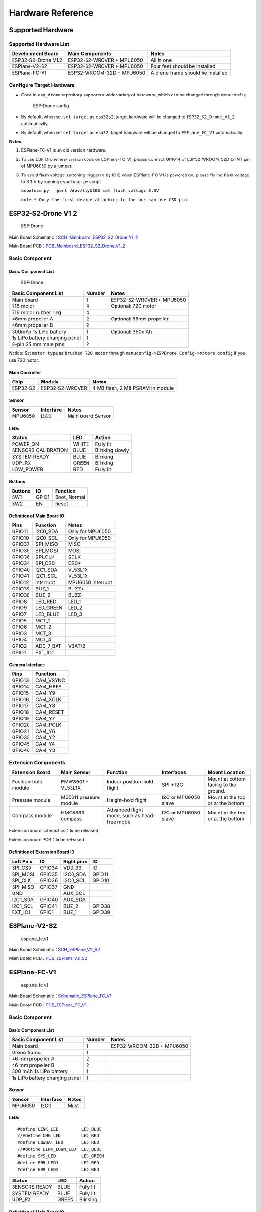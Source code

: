 Hardware Reference
=======================

Supported Hardware 
----------------------

Supported Hardware List
~~~~~~~~~~~~~~~~~~~~~~~~~~~~~~

==================== ========================= =============================================
Development Board    Main Components             Notes
==================== ========================= =============================================
ESP32-S2-Drone V1.2  ESP32-S2-WROVER + MPU6050  All in one
ESPlane-V2-S2        ESP32-S2-WROVER + MPU6050  Four feet should be installed
ESPlane-FC-V1        ESP32-WROOM-32D + MPU6050  A drone frame should be installed
==================== ========================= =============================================

Configure Target Hardware
~~~~~~~~~~~~~~~~~~~~~~~~~~~~

-  Code in ``esp_drone`` repository supports a wide variety of hardware, which can be changed through ``menuconfig``.

   .. figure:: ../../_static/board_choose.png
      :alt: ESP-Drone config

      ESP-Drone config

-  By default, when set \ ``set-target`` as ``esp32s2``\, target hardware will be changed to ``ESP32_S2_Drone_V1_2``\  automatically.

-  By default, when set \ ``set-target`` as ``esp32``, target hardware will be changed to ``ESPlane_FC_V1``\  automatically.

**Notes**

1. ESPlane-FC-V1 is an old version hardware.

2. To use ESP-Drone new version code on ESPlane-FC-V1, please connect GPIO14 of ESP32-WROOM-32D to INT pin of MPU6050 by a jumper.

3. To avoid flash voltage switching triggered by IO12 when ESPlane-FC-V1 is powered on, please fix the flash voltage to 3.3 V by running ``espefuse.py`` script

   ``espefuse.py --port /dev/ttyUSB0 set_flash_voltage 3.3V``

   ``note * Only the first device attaching to the bus can use CS0 pin.``



ESP32-S2-Drone V1.2
-----------------------

.. figure:: ../../_static/espdrone_s2_v1_2_up2.jpg
   :alt: ESP-Drone

   ESP-Drone

Main Board Schematic：\ `SCH_Mainboard_ESP32_S2_Drone_V1_2 <./_static/ESP32_S2_Drone_V1_2/SCH_Mainboard_ESP32_S2_Drone_V1_2.pdf>`__

Main Board PCB：\ `PCB_Mainboard_ESP32_S2_Drone_V1_2 <./_static/ESP32_S2_Drone_V1_2/PCB_Mainboard_ESP32_S2_Drone_V1_2.pdf>`__

Basic Component
~~~~~~~~~~~~~~~~~~~~~~~~~~

Basic Component List
^^^^^^^^^^^^^^^^^^^^^^^^^^^^^^

.. figure:: ../../_static/espdrone_s2_v1_2_hardware_package.png
   :alt: ESP-Drone

   ESP-Drone

================================== ======== =====================================
Basic Component List                Number      Notes
================================== ======== =====================================
Main board                          1        ESP32-S2-WROVER + MPU6050
716 motor                           4        Optional:  720 motor
716 motor rubber ring               4    
46mm propeller A                    2        Optional: 55mm propeller
46mm propeller B                    2    
300mAh 1s LiPo battery              1        Optional:  350mAh 
1s LiPo battery charging panel      1    
8-pin 25 mm male pins               2    
================================== ======== =====================================

Notice: Set ``motor type`` as ``brushed 720 motor`` through ``menuconfig->ESPDrone Config->motors config`` if you use 720 motor.

Main Controller
^^^^^^^^^^^^^^^^^^^^^^^^

========= ================ =====================================
Chip        Module              Notes
========= ================ =====================================
ESP32-S2   ESP32-S2-WROVER     4 MB flash, 2 MB PSRAM in module
========= ================ =====================================

Sensor
^^^^^^^^^^

========== =========== ===================
Sensor     Interface      Notes
========== =========== ===================
MPU6050    I2C0         Main board Sensor
========== =========== ===================

LEDs
^^^^^^^^^^^^^^^^^^^^^^^^

=================== ===== =================
Status               LED   Action
=================== ===== =================
POWER_ON            WHITE Fully lit
SENSORS CALIBRATION BLUE  Blinking slowly
SYSTEM READY        BLUE  Blinking
UDP_RX              GREEN Blinking
LOW_POWER           RED   Fully lit
=================== ===== =================

Buttons
^^^^^^^^^^^^

======= ======= ==============
Buttons   IO     Function
======= ======= ==============
SW1     GPIO1   Boot, Normal
SW2     EN      Reset
======= ======= ==============

Definition of Main Board IO
^^^^^^^^^^^^^^^^^^^^^^^^^^^^^^^^^^^

========= ===========  ===================
Pins       Function     Notes
========= ===========  ===================
GPIO11    I2C0_SDA      Only for MPU6050
GPIO10    I2C0_SCL      Only for MPU6050
GPIO37    SPI_MISO      MISO
GPIO35    SPI_MOSI      MOSI
GPIO36    SPI_CLK       SCLK
GPIO34    SPI_CS0       CS0\*
GPIO40    I2C1_SDA      VL53L1X
GPIO41    I2C1_SCL      VL53L1X
GPIO12    interrupt     MPU6050 interrupt
GPIO39    BUZ_1         BUZZ+
GPIO38    BUZ_2         BUZZ-
GPIO8     LED_RED       LED_1
GPIO9     LED_GREEN     LED_2
GPIO7     LED_BLUE      LED_3
GPIO5     MOT_1     
GPIO6     MOT_2     
GPIO3     MOT_3     
GPIO4     MOT_4     
GPIO2     ADC_7_BAT     VBAT/2
GPIO1     EXT_IO1    
========= ===========  ===================

Camera Interface
^^^^^^^^^^^^^^^^^^^^

======= ============= 
Pins      Function    
======= ============= 
GPIO13   CAM_VSYNC 
GPIO14   CAM_HREF  
GPIO15   CAM_Y9    
GPIO16   CAM_XCLK  
GPIO17   CAM_Y8    
GPIO18   CAM_RESET 
GPIO19   CAM_Y7    
GPIO20   CAM_PCLK  
GPIO21   CAM_Y6    
GPIO33   CAM_Y2    
GPIO45   CAM_Y4    
GPIO46   CAM_Y3    
======= ============= 

Extension Components
~~~~~~~~~~~~~~~~~~~~~~

.. list-table:: 
   :widths: 16 15 18 15 15
   :header-rows: 1

   * - Extension Board 
     - Main Sensor
     - Function
     - Interfaces
     - Mount Location
   * - Position-hold module
     - PMW3901 + VL53L1X
     - Indoor position-hold flight
     - SPI + I2C
     - Mount at bottom, facing to the ground.
   * - Pressure module
     - MS5611 pressure module
     - Height-hold flight
     - I2C or MPU6050 slave
     - Mount at the top or at the bottom
   * - Compass module
     - HMC5883 compass
     - Advanced flight mode, such as head-free mode
     - I2C or MPU6050 slave
     - Mount at the top or at the bottom


Extension board schematics：to be released

Extension board  PCB：to be released

Definition of Extension Board IO 
^^^^^^^^^^^^^^^^^^^^^^^^^^^^^^^^^^^^^^^^^^

=========== ========== ============= =========== 
Left Pins      IO        Right pins      IO     
=========== ========== ============= =========== 
SPI_CS0      GPIO34       VDD_33        IO     
SPI_MOSI     GPIO35       I2C0_SDA     GPIO11 
SPI_CLK      GPIO36       I2C0_SCL     GPIO10 
SPI_MISO     GPIO37       GND             
GND                       AUX_SCL         
I2C1_SDA     GPIO40       AUX_SDA         
I2C1_SCL     GPIO41       BUZ_2        GPIO38 
EXT_IO1      GPIO1        BUZ_1        GPIO39 
=========== ========== ============= ===========

ESPlane-V2-S2
-------------

.. figure:: ../../_static/esplane_2_0.jpg
   :alt: esplane_fc_v1

   esplane_fc_v1

Main Board Schematic：\ `SCH_ESPlane_V2_S2 <./_static/ESPlane_V2_S2/SCH_ESPlane_V2_S2.pdf>`__

Main Board PCB：\ `PCB_ESPlane_V2_S2 <./_static/ESPlane_V2_S2/PCB_ESPlane_V2_S2.pdf>`__

ESPlane-FC-V1
------------------

.. figure:: ../../_static/esplane_1_0.jpg
   :alt: esplane_fc_v1

   esplane_fc_v1

Main Board Schematic：\ `Schematic_ESPlane_FC_V1 <./_static/ESPlane_FC_V1/Schematic_ESPlane_FC_V1.pdf>`__

Main Board PCB：\ `PCB_ESPlane_FC_V1 <./_static/ESPlane_FC_V1/PCB_ESPlane_FC_V1.pdf>`__

.. _Basic_Component-1:

Basic Component
~~~~~~~~~~~~~~~~~~~~~~~~

.. _Basic_Component_List-1:

Basic Component List
^^^^^^^^^^^^^^^^^^^^^^^^^^^^^^^^^^

=============================== ============ ==============================
Basic Component List              Number        Notes
=============================== ============ ==============================
Main board                         1           ESP32-WROOM-32D + MPU6050
Drone frame                        1    
46 mm propeller A                  2    
46 mm propeller B                  2    
300 mAh 1s LiPo battery            1    
1s LiPo battery charging panel     1    
=============================== ============ ==============================

.. _Sensor-1:

Sensor
^^^^^^^^^^

======== =========== ========
Sensor    Interface    Notes
======== =========== ========
MPU6050   I2C0         Must
======== =========== ========

.. _LED-1:

LEDs
^^^^^^^^^^^^^^^^^^^^^^^^

::

   #define LINK_LED         LED_BLUE
   //#define CHG_LED        LED_RED
   #define LOWBAT_LED       LED_RED
   //#define LINK_DOWN_LED  LED_BLUE
   #define SYS_LED          LED_GREEN 
   #define ERR_LED1         LED_RED
   #define ERR_LED2         LED_RED

============= ======= ============
Status         LED     Action
============= ======= ============
SENSORS READY  BLUE    Fully lit
SYSTEM READY   BLUE    Fully lit
UDP_RX         GREEN   Blinking
============= ======= ============

.. _Main_Board_io_definition-1:

Definition of Main Board IO
^^^^^^^^^^^^^^^^^^^^^^^^^^^^^^^^^^^^

======= ============== ============================
Pins     Function         Notes
======= ============== ============================
GPIO21   SDA           I2C0 data
GPIO22   SCL           I2C0 clock
GPIO14   SRV_2         MPU6050 interrupt
GPIO16   RX2       
GPIO17   TX2       
GPIO27   SRV_3         BUZZ+
GPIO26   SRV_4         BUZZ-
GPIO23   LED_RED       LED_1
GPIO5    LED_GREEN     LED_2
GPIO18   LED_BLUE      LED_3
GPIO4    MOT_1     
GPIO33   MOT_2     
GPIO32   MOT_3     
GPIO25   MOT_4     
TXD0             
RXD0             
GPIO35   ADC_7_BAT      VBAT/2
======= ============== ============================

.. _Components_of_extension_board-1:

Componets of Extension Board
~~~~~~~~~~~~~~~~~~~~~~~~~~~~~~~~~~~~~~~~

ESPlane + PMW3901 Pins Allocation
^^^^^^^^^^^^^^^^^^^^^^^^^^^^^^^^^^^^^^^

====== ========== =============================
Pins    Function       Notes
====== ========== =============================
GPIO21 SDA          I2C0 data
GPIO22 SCL          I2C0 clock
GPIO12 MISO/SRV_1   HSPI
GPIO13 MOSI         HSPI
GPIO14 SCLK/SRV_2   HSPI 
GPIO15 CS0\*        HSPI
GPIO16 RX2        
GPIO17 TX2        
GPIO19 interrupt    MPU6050 interrupt
GPIO27 SRV_3        BUZZ+
GPIO26 SRV_4        BUZZ-
GPIO23 LED_RED      LED_1
GPIO5  LED_GREEN    LED_2
GPIO18 LED_BLUE     LED_3
GPIO4  MOT_1      
GPIO33 MOT_2      
GPIO32 MOT_3      
GPIO25 MOT_4      
TXD0              
RXD0              
GPIO35 ADC_7_BAT    VBAT/2
====== ========== =============================
